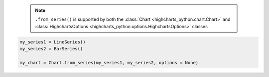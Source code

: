   .. note::

    ``.from_series()`` is supported by both the
    :class:`Chart <highcharts_python.chart.Chart>` and
    :class:`HighchartsOptions <highcharts_python.options.HighchartsOptions>`
    classes

.. code-block:: python

  my_series1 = LineSeries()
  my_series2 = BarSeries()

  my_chart = Chart.from_series(my_series1, my_series2, options = None)

.. collapse:: Method Signature

  .. method:: .from_series(cls, *series, kwargs = None)
    :noindex:

    Creates a new :class:`Chart <highcharts_python.chart.Chart>` instance populated
    with ``series``.

    :param series: One or more :term:`series` instances (descended from
      :class:`SeriesBase <highcharts_python.options.series.base.SeriesBase>`) or an
      instance (e.g. :class:`dict <python:dict>`, :class:`str <python:str>`, etc.)
      coercable to one
    :type series: :class:`SeriesBase <highcharts_python.options.series.base.SeriesBase>`
      or coercable

    :param kwargs: Other properties to use as keyword arguments for the instance to be
      created.

      .. warning::

        If ``kwargs`` sets the
        :meth:`options.series <highcharts_python.options.HighchartsOptions.series>`
        property, that setting will be *overridden* by the contents of ``series``.

    :type kwargs: :class:`dict <python:dict>`

    :returns: A new :class:`Chart <highcharts_python.chart.Chart>` instance
    :rtype: :class:`Chart <highcharts_python.chart.Chart>`
